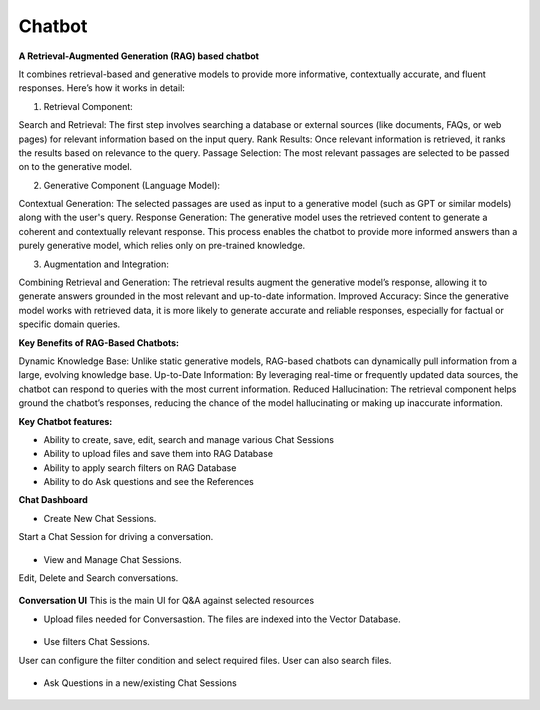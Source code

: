 Chatbot
=======

**A Retrieval-Augmented Generation (RAG) based chatbot** 

It combines retrieval-based and generative models to provide more informative, contextually accurate, and fluent responses. Here’s how it works in detail:

1. Retrieval Component:

Search and Retrieval: The first step involves searching a database or external sources (like documents, FAQs, or web pages) for relevant information based on the input query.
Rank Results: Once relevant information is retrieved, it ranks the results based on relevance to the query.
Passage Selection: The most relevant passages are selected to be passed on to the generative model.

2. Generative Component (Language Model):

Contextual Generation: The selected passages are used as input to a generative model (such as GPT or similar models) along with the user's query.
Response Generation: The generative model uses the retrieved content to generate a coherent and contextually relevant response. This process enables the chatbot to provide more informed answers than a purely generative model, which relies only on pre-trained knowledge.

3. Augmentation and Integration:

Combining Retrieval and Generation: The retrieval results augment the generative model’s response, allowing it to generate answers grounded in the most relevant and up-to-date information.
Improved Accuracy: Since the generative model works with retrieved data, it is more likely to generate accurate and reliable responses, especially for factual or specific domain queries.

**Key Benefits of RAG-Based Chatbots:**

Dynamic Knowledge Base: Unlike static generative models, RAG-based chatbots can dynamically pull information from a large, evolving knowledge base.
Up-to-Date Information: By leveraging real-time or frequently updated data sources, the chatbot can respond to queries with the most current information.
Reduced Hallucination: The retrieval component helps ground the chatbot’s responses, reducing the chance of the model hallucinating or making up inaccurate information.

**Key Chatbot features:**

- Ability to create, save, edit, search and manage various Chat Sessions
- Ability to upload files and save them into RAG Database
- Ability to apply search filters on RAG Database
- Ability to do Ask questions and see the References

**Chat Dashboard**

* Create New Chat Sessions.
Start a Chat Session for driving a conversation.

  .. figure:: ../../_assets/user-guide/machine-learning/generative-ai/chatbot/ChatSession_Create_New.png
     :alt: create-new-chat-session
     :width: 65%

* View and Manage Chat Sessions.
Edit, Delete and Search conversations.

  .. figure:: ../../_assets/user-guide/machine-learning/generative-ai/chatbot/ChatSession_Dashboard.png
     :alt: view-manage-chat-sessions
     :width: 65%

**Conversation UI**
This is the main UI for Q&A against selected resources

* Upload files needed for Conversastion. The files are indexed into the Vector Database. 

  .. figure:: ../../_assets/user-guide/machine-learning/generative-ai/chatbot/ChatSession_Select_Files.png
     :alt: select-files
     :width: 65%

* Use filters Chat Sessions.
User can configure the filter condition and select required files. User can also search files.

  .. figure:: ../../_assets/user-guide/machine-learning/generative-ai/chatbot/ChatSession_Use_Filters.png
     :alt: search-filters-chat-sessions
     :width: 35%

* Ask Questions in a new/existing Chat Sessions

  .. figure:: ../../_assets/user-guide/machine-learning/generative-ai/chatbot/ChatSession_Edit_Save.png
     :alt: ask-questions-chat-sessions
     :width: 65%
